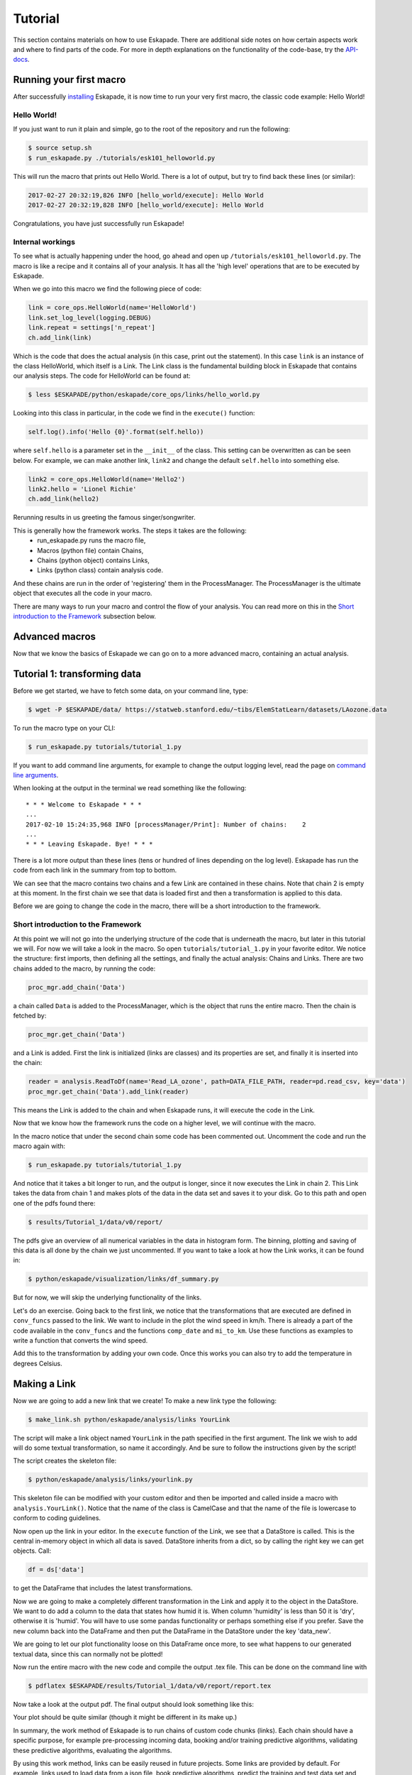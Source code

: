 ========
Tutorial
========

This section contains materials on how to use Eskapade. There are additional side notes on how certain
aspects work and where to find parts of the code. For more in depth explanations on the functionality of the code-base,
try the `API-docs <eskapade_index.html>`_.

Running your first macro
------------------------

After successfully `installing <installation.html>`_ Eskapade, it is now time to run your very first
macro, the classic code example: Hello World!

Hello World!
~~~~~~~~~~~~

If you just want to run it plain and simple, go to the root of the repository and run the following:

.. code-block:: bash

  $ source setup.sh
  $ run_eskapade.py ./tutorials/esk101_helloworld.py

This will run the macro that prints out Hello World. There is a lot of output, but try to find back these
lines (or similar):

.. code-block:: python

   2017-02-27 20:32:19,826 INFO [hello_world/execute]: Hello World
   2017-02-27 20:32:19,828 INFO [hello_world/execute]: Hello World

Congratulations, you have just successfully run Eskapade!



Internal workings
~~~~~~~~~~~~~~~~~

To see what is actually happening under the hood, go ahead and open up ``/tutorials/esk101_helloworld.py``.
The macro is like a recipe and it contains all of your analysis. It has all the 'high level' operations that are to be
executed by Eskapade.

When we go into this macro we find the following piece of code:

.. code-block:: python

  link = core_ops.HelloWorld(name='HelloWorld')
  link.set_log_level(logging.DEBUG)
  link.repeat = settings['n_repeat']
  ch.add_link(link)

Which is the code that does the actual analysis (in this case, print out the statement). In this case ``link`` is an
instance of the class HelloWorld, which itself is a Link. The Link class is the fundamental building block in Eskapade that
contains our analysis steps. The code for HelloWorld can be found at:

.. code-block:: bash

  $ less $ESKAPADE/python/eskapade/core_ops/links/hello_world.py

Looking into this class in particular, in the code we find in the ``execute()`` function:

.. code-block:: python

  self.log().info('Hello {0}'.format(self.hello))

where ``self.hello`` is a parameter set in the ``__init__`` of the class. This setting can be overwritten as can be seen
below. For example, we can make another link, ``link2`` and change the default ``self.hello`` into something else.

.. code-block:: python

  link2 = core_ops.HelloWorld(name='Hello2')
  link2.hello = 'Lionel Richie'
  ch.add_link(hello2)

Rerunning results in us greeting the famous singer/songwriter.

This is generally how the framework works. The steps it takes are the following:
  - run_eskapade.py runs the macro file,
  - Macros (python file) contain Chains,
  - Chains (python object) contains Links,
  - Links (python class) contain analysis code.

And these chains are run in the order of 'registering' them in the ProcessManager. The ProcessManager is the ultimate
object that executes all the code in your macro.

There are many ways to run your macro and control the flow of your analysis. You can read more on this in
the `Short introduction to the Framework`_ subsection below.

Advanced macros
---------------

Now that we know the basics of Eskapade we can go on to a more advanced macro, containing an actual analysis.

Tutorial 1: transforming data
-----------------------------

Before we get started, we have to fetch some data, on your command line, type:

.. code-block:: bash

  $ wget -P $ESKAPADE/data/ https://statweb.stanford.edu/~tibs/ElemStatLearn/datasets/LAozone.data

To run the macro type on your CLI:

.. code-block:: bash

  $ run_eskapade.py tutorials/tutorial_1.py

If you want to add command line arguments, for example to change the output logging level, read the
page on `command line arguments <command_line_arguments.html>`_.

When looking at the output in the terminal we read something like the following:

::

   * * * Welcome to Eskapade * * *
   ...
   2017-02-10 15:24:35,968 INFO [processManager/Print]: Number of chains:    2
   ...
   * * * Leaving Eskapade. Bye! * * *

There is a lot more output than these lines (tens or hundred of lines depending on the log level).
Eskapade has run the code from each link in the summary from top to bottom.

We can see that the macro contains two chains and a few Link are contained in these chains. Note that chain 2 is empty at
this moment. In the first chain we see that data is loaded first and then a transformation is applied to this data.

Before we are going to change the code in the macro, there will be a short introduction to the framework.

Short introduction to the Framework
~~~~~~~~~~~~~~~~~~~~~~~~~~~~~~~~~~~

At this point we will not go into the underlying structure of the code that is underneath the macro, but later in this
tutorial we will. For now we will take a look in the macro. So open ``tutorials/tutorial_1.py`` in your
favorite editor. We notice the structure: first imports, then defining all the settings, and finally the actual
analysis: Chains and Links. There are two chains added to the macro, by running the code:

.. code-block:: python

  proc_mgr.add_chain('Data')

a chain called ``Data`` is added to the ProcessManager, which is the object that runs the entire macro. Then the chain is fetched by:

.. code-block:: python

  proc_mgr.get_chain('Data')

and a Link is added. First the link is initialized (links are classes) and its properties are set, and finally it is
inserted into the chain:

.. code-block:: python

  reader = analysis.ReadToDf(name='Read_LA_ozone', path=DATA_FILE_PATH, reader=pd.read_csv, key='data')
  proc_mgr.get_chain('Data').add_link(reader)

This means the Link is added to the chain and when Eskapade runs, it will execute the code in the Link.

Now that we know how the framework runs the code on a higher level, we will continue with the macro.

In the macro notice that under the second chain some code has been commented out.
Uncomment the code and run the macro again with:

.. code-block:: bash

  $ run_eskapade.py tutorials/tutorial_1.py

And notice that it takes a bit longer to run, and the output is longer, since it now executes the Link in chain 2. This Link takes the data from chain 1
and makes plots of the data in the data set and saves it to your disk. Go to this path and open one of the pdfs found
there:

.. code-block:: bash

  $ results/Tutorial_1/data/v0/report/

The pdfs give an overview of all numerical variables in the data in histogram form. The binning, plotting and saving
of this data is all done by the chain we just uncommented. If you want to take a look at how the Link works, it can be
found in:

.. code-block:: bash

  $ python/eskapade/visualization/links/df_summary.py

But for now, we will skip the underlying functionality of the links.

Let's do an exercise. Going back to the first link, we notice that the transformations that are executed are defined in ``conv_funcs`` passed to the link.
We want to include in the plot the wind speed in km/h. There is already a
part of the code available in the ``conv_funcs`` and the functions ``comp_date`` and ``mi_to_km``. Use these functions
as examples to write a function that converts the wind speed.

Add this to the transformation by adding your own code. Once this works you can also try to add the
temperature in degrees Celsius.

Making a Link
-------------

Now we are going to add a new link that we create! To make a new link type the following:

.. code-block:: bash

  $ make_link.sh python/eskapade/analysis/links YourLink

The script will make a link object named ``YourLink`` in the path specified in the first argument.
The link we wish to add will do some textual transformation, so name it accordingly.
And be sure to follow the instructions given by the script!

The script creates the skeleton file:

.. code-block:: bash

  $ python/eskapade/analysis/links/yourlink.py

This skeleton file can be modified with your custom editor and then be imported and called inside a macro with ``analysis.YourLink()``. Notice that the name of the class is CamelCase and that the name of the file is lowercase to conform to coding guidelines.

Now open up the link in your editor.
In the ``execute`` function of the Link, we see that a DataStore is called. This is the central in-memory object in
which all data is saved. DataStore inherits from a dict, so by calling the right key we can get objects. Call:

.. code-block:: python

  df = ds['data']

to get the DataFrame that includes the latest transformations.

Now we are going to make a completely different
transformation in the Link and apply it to the object in the DataStore. We want to do add a column to the data that
states how humid it is. When column 'humidity' is less than 50 it is 'dry', otherwise it is 'humid'.
You will have to use some pandas functionality or perhaps something else if you prefer. Save the
new column back into the DataFrame and then put the DataFrame in the DataStore under the key 'data_new'.

We are going to let our plot functionality loose on this DataFrame once more, to see what happens to our generated
textual data, since this can normally not be plotted!

Now run the entire macro with the new code and compile the output .tex file. This can be done on the command line with

.. code-block:: bash

  $ pdflatex $ESKAPADE/results/Tutorial_1/data/v0/report/report.tex

Now take a look at the output pdf. The final output should look something like this:

.. image:: ../../images/output_tutorial_1.png

Your plot should be quite similar (though it might be different in its make up.)

In summary, the work method of Eskapade is to run chains of custom code chunks (links).
Each chain should have a specific purpose, for example pre-processing incoming data, booking and/or
training predictive algorithms, validating these predictive algorithms, evaluating the algorithms.

By using this work method, links can be easily reused in future projects. Some links are provided by default.
For example, links used to load data from a json file, book predictive algorithms, predict the training and
test data set and produce evaluation metrics. If you want to use your own predictive model just go ahead and add your own links!

Tutorial 2: macro from basic Links
----------------------------------

In this tutorial we are going to build a macro using existing Links. We start by using templates to make a new macro.
The command

.. code-block::  bash

  $ make_macro.sh tutorials/ Tutorial_2

makes a new macro from a template macro.
When we open the macro we find a lot of options that we can use. For now we will actually not use them, but if you want
to learn more about them, read the `Examples <tutorial.html#examples>`_ section below.

First we will add new chains to the macro. These are the higher level building blocks that can be controlled when
starting a run of the macro. At the bottom of the macro we find a commented out Link, the classic Hello World link.
You can uncomment it and run the macro if you like, but for now we are going to use the code to make a few chains.

So use the code and add 3 chains with different names:

.. code-block:: python

  ch = proc_mgr.add_chain('CHAINNAME')

When naming chains, remember that the output of Eskapade will print per chain-link combination the logs that are
defined in the Links. So name the chains appropriately, so when you run the macro the logging actually makes sense.

This tutorial will be quite straight-forward, it has 3 short steps, which is why we made 3 chains.

1. In the first chain: Read a data file of your choosing into Eskapade using the pandas links in the analysis
   subpackage.
2. In the second chain: Copy the DataFrame you created in the DataStore using the core_ops subpackage.
3. In the third chain: Delete the entire DataStore using a Link in the core_ops subpackage.

To find the right Links you have to go through the Eskapade code (or documentation!), and to find within it's
subpackages the proper Links you have to understand the package structure.

Every package is specific for a certain task, such as analysis, core tasks (like the ``ProcessManager``), or data
quality. Not all packages will be in the first releases, they will be added in the future. However this tutorial only uses
Links that are in the release. Every subpackage contains links in its ``links/`` subdirectory.

- The ``core`` package is just core framework functionality, the links for the core are in ``core_ops``.
- ``analysis`` contains pandas links.
- ``visualization`` contains plotter links.

(In the near future we will add spark links as well.)

The name of every link indicates its basic function. If you want to know explicitly you can read the auto-documentation.
If that does not help, read and try to understand the example macro's in ``tutorials/``, which show the basic usage
of most Eskapade functionality. (See also the `Examples <tutorial.html#examples>`_ section below.)
If still unclear, go into the link's code to find out how it exactly works.

Hopefully you now have enough knowledge to make this tutorial and finally run Eskapade by yourself.

Examples
--------

There is also a set of example macro's in the ``tutorials/`` folder. They start out with the basics and core code
of Eskapade and work their way up to more complicated ways of working. The examples are described briefly here.

Example esk101: Hello World!
~~~~~~~~~~~~~~~~~~~~~~~~~~~~

Macro 101 runs the Hello World Link. It runs the Link twice using a repeat kwarg, showing how to use kwargs in
Links.

Example esk102: Multiple chains
~~~~~~~~~~~~~~~~~~~~~~~~~~~~~~~

Macro 102 uses multiple links to print different kinds of output from one Link. This link is initialized multiple
times with different kwargs and names. There are if-statements in the macro to control the usage of the chains.

Example esk103: Print the DataStore
~~~~~~~~~~~~~~~~~~~~~~~~~~~~~~~~~~~

Macro 103 has some objects in the DataStore. The contents of the DataStore are printed in the standard output.

Example esk104: Basic DataStore operations
~~~~~~~~~~~~~~~~~~~~~~~~~~~~~~~~~~~~~~~~~~

Macro 104 adds some objects from a dictionary to the DataStore and then moves or deletes some of the items. Next it
adds more items and prints some of the objects.

Example esk105: DataStore Pickling
~~~~~~~~~~~~~~~~~~~~~~~~~~~~~~~~~~

Macro 105 has 3 versions: A, B and C. These are built on top of the basic macro esk105. Each of these 3 macro's does
something slightly different:

  -A does not store any output pickles,
  -B stores all output pickles,
  -C starts at the 3rd chain of the macro.

Using these examples one can see how the way macro's are run can be controlled and what it saves to disk.

Example esk106: Command line arguments
~~~~~~~~~~~~~~~~~~~~~~~~~~~~~~~~~~~~~~

Macro 106 shows us how command line arguments can be used to control the chains in a macro. By adding the arguments
from the message inside of the macro we can see that the chains are not run.

Example esk107: Chain loop
~~~~~~~~~~~~~~~~~~~~~~~~~~

Example 107 adds a chain to the macro and using a repeater Link it repeats the chain 10 times in a row.

Example esk108: Event loop
~~~~~~~~~~~~~~~~~~~~~~~~~~

Example 108 processes a text data set to loop through every word and do a Map and Reduce operation on the data set.
Finally a line printer prints out the result.

Example esk201: Read data
~~~~~~~~~~~~~~~~~~~~~~~~~

Macro 201 reads a files into the DataStore. The first chain reads one csv into the DataStore, the second chain reads
multiple files (actually the same file multiple times) into the DataStore. (Looping over data is shown in example esk301.)

Example esk202: Write data
~~~~~~~~~~~~~~~~~~~~~~~~~~

Macro 202 reads a DataFrame into the data store and then writes the DataFrame to csv format on the disk.

Example esk203: Apply a function
~~~~~~~~~~~~~~~~~~~~~~~~~~~~~~~~

Macro 203 creates a DataFrame and puts it in the DataStore. Next it uses the apply Link to apply some basic pandas functions to the
data in the DataStore. The original data is deleted using a Link.

Example esk204: Apply a query
~~~~~~~~~~~~~~~~~~~~~~~~~~~~~

Macro 204 creates a DataFrame and puts it in the DataStore. Next it uses the selection Link to slice the data in the
DataFrame. The original data is deleted using a Link.

Example esk205: Concatenate DataFrames
~~~~~~~~~~~~~~~~~~~~~~~~~~~~~~~~~~~~~~

Macro 205 creates some DataFrames and puts them in the DataStore. The DataFrames are concatenated into a new DataFrame
that is saved under a new key. The original data is deleted and the new DataFrame is printed out.

Example esk206: Merge DataFrames
~~~~~~~~~~~~~~~~~~~~~~~~~~~~~~~~

Macro 206 creates two DataFrames that are subsequently merged into one. The original data is deleted and the result
is printed out.

Example esk301: File loop
~~~~~~~~~~~~~~~~~~~~~~~~~

Macro 301 loops over files in different ways. The first chain loops over 3 separate files (actually the same file
multiple times), the second chain loops over the same 3 files but uses a chunk size. Then the individual results are merged into
one DataFrame using a concatenation Link. This is to show the different ways of reading data in case of multiple or
very large files.

Example esk302: Summary plot
~~~~~~~~~~~~~~~~~~~~~~~~~~~~

Macro 302 generates some data using a generator Link (in the previous macros it was hard-coded) and visualizes the
result using a plotter Link.

Eskapade in PyCharm
-------------------

PyCharm is a very handy IDE for debugging Python source code. It can be used to run Eskapade stand-alone
(i.e. like from the command line) and with an API.

Stand-alone
  * Install PyCharm on your machine.
  * Open project and point to the Eskapade source code
  * Configuration, in 'Preferences', check the following desired values:
      - Under 'Project: eskapade' / 'Project Interpreter':
          - The correct Python version (currently 3.5.2 of Anaconda, use the interpreter of your conda environment)
      - Under 'Build, Execution & Deployment' / 'Console' / 'Python Console':
          - The correct Python version (currently 2.7.x of Anaconda, use the interpreter of your conda environment)
  * Run/Debug Configuration:
      - Under 'Python' add new configuration
      - Script: ``run_eskapade.py``
      - Script parameters: ``-w ../tutorials/tutorial_1.py``
      - Working directory: ``$ESKAPADE/scripts``
      - Python interpreter: check if it is the correct Python version (currently 3.5.2 of Anaconda, corresponding to
        your conda environment)
      - Environment variables: should contain those in ``source.sh``

You should now be able to press the 'play button' to run Eskapade with the specified parameters.

